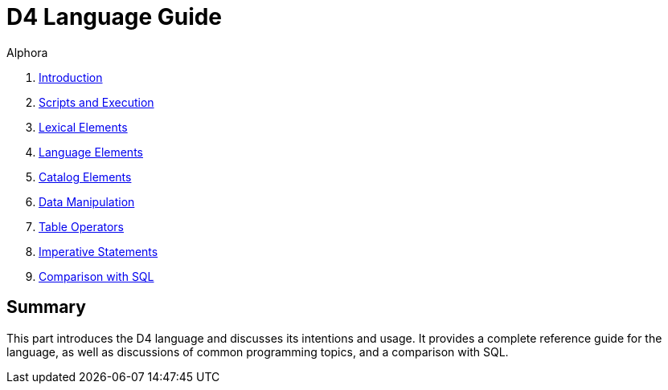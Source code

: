 = D4 Language Guide
:author: Alphora
:doctype: book

:data-uri:
:lang: en
:encoding: iso-8859-1

. link:D4Introduction.adoc[Introduction]
. link:D4ScriptsAndExecution.adoc[Scripts and Execution]
. link:D4LexicalElements.adoc[Lexical Elements]
. link:D4LanguageElements.adoc[Language Elements]
. link:D4Catalog.adoc[Catalog Elements]
. link:D4DataManipulation.adoc[Data Manipulation]
. link:D4TableOperators.adoc[Table Operators]
. link:D4ImperativeStatements.adoc[Imperative Statements]
. link:D4ComparisonWithSQL.adoc[Comparison with SQL]

[[D4LG]]
== Summary

This part introduces the D4 language and discusses its intentions and
usage. It provides a complete reference guide for the language, as well
as discussions of common programming topics, and a comparison with SQL.
